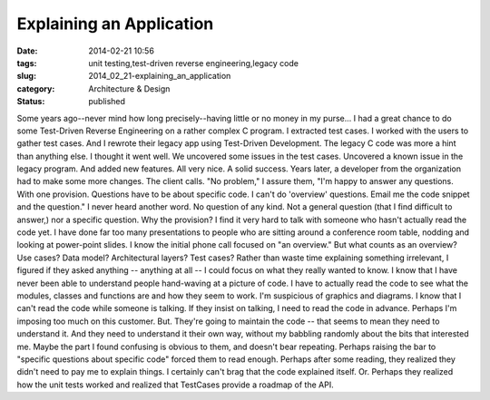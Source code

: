 Explaining an Application
=========================

:date: 2014-02-21 10:56
:tags: unit testing,test-driven reverse engineering,legacy code
:slug: 2014_02_21-explaining_an_application
:category: Architecture & Design
:status: published

Some years ago--never mind how long precisely--having little or no money
in my purse...  I had a great chance to do some Test-Driven Reverse
Engineering on a rather complex C program. I extracted test cases. I
worked with the users to gather test cases. And I rewrote their legacy
app using Test-Driven Development. The legacy C code was more a hint
than anything else.
I thought it went well. We uncovered some issues in the test cases.
Uncovered a known issue in the legacy program. And added new features.
All very nice. A solid success.
Years later, a developer from the organization had to make some more
changes.
The client calls.
"No problem," I assure them, "I'm happy to answer any questions. With
one provision. Questions have to be about specific code. I can't do
'overview' questions. Email me the code snippet and the question."
I never heard another word.  No question of any kind. Not a general
question (that I find difficult to answer,) nor a specific question.
Why the provision?
I find it very hard to talk with someone who hasn't actually read the
code yet. I have done far too many presentations to people who are
sitting around a conference room table, nodding and looking at
power-point slides.
I know the initial phone call focused on "an overview." But what counts
as an overview? Use cases? Data model? Architectural layers? Test cases?
Rather than waste time explaining something irrelevant, I figured if
they asked anything -- anything at all -- I could focus on what they
really wanted to know.
I know that I have never been able to understand people hand-waving at a
picture of code. I have to actually read the code to see what the
modules, classes and functions are and how they seem to work. I'm
suspicious of graphics and diagrams.  I know that I can't read the code
while someone is talking. If they insist on talking, I need to read the
code in advance.
Perhaps I'm imposing too much on this customer. But. They're going to
maintain the code -- that seems to mean they need to understand it. And
they need to understand it their own way, without my babbling randomly
about the bits that interested me. Maybe the part I found confusing is
obvious to them, and doesn't bear repeating.
Perhaps raising the bar to "specific questions about specific code"
forced them to read enough. Perhaps after some reading, they realized
they didn't need to pay me to explain things. I certainly can't brag
that the code explained itself.
Or. Perhaps they realized how the unit tests worked and realized that
TestCases provide a roadmap of the API.





